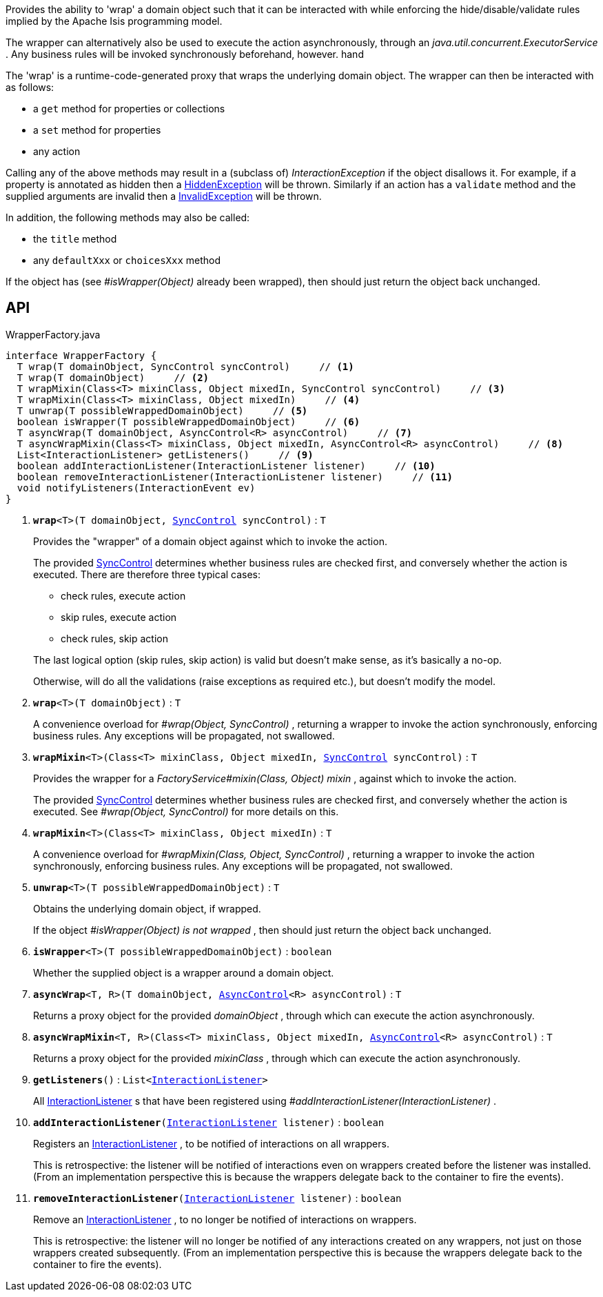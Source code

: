 :Notice: Licensed to the Apache Software Foundation (ASF) under one or more contributor license agreements. See the NOTICE file distributed with this work for additional information regarding copyright ownership. The ASF licenses this file to you under the Apache License, Version 2.0 (the "License"); you may not use this file except in compliance with the License. You may obtain a copy of the License at. http://www.apache.org/licenses/LICENSE-2.0 . Unless required by applicable law or agreed to in writing, software distributed under the License is distributed on an "AS IS" BASIS, WITHOUT WARRANTIES OR  CONDITIONS OF ANY KIND, either express or implied. See the License for the specific language governing permissions and limitations under the License.

Provides the ability to 'wrap' a domain object such that it can be interacted with while enforcing the hide/disable/validate rules implied by the Apache Isis programming model.

The wrapper can alternatively also be used to execute the action asynchronously, through an _java.util.concurrent.ExecutorService_ . Any business rules will be invoked synchronously beforehand, however. hand

The 'wrap' is a runtime-code-generated proxy that wraps the underlying domain object. The wrapper can then be interacted with as follows:

* a `get` method for properties or collections
* a `set` method for properties
* any action

Calling any of the above methods may result in a (subclass of) _InteractionException_ if the object disallows it. For example, if a property is annotated as hidden then a xref:system:generated:index/applib/services/wrapper/HiddenException.adoc[HiddenException] will be thrown. Similarly if an action has a `validate` method and the supplied arguments are invalid then a xref:system:generated:index/applib/services/wrapper/InvalidException.adoc[InvalidException] will be thrown.

In addition, the following methods may also be called:

* the `title` method
* any `defaultXxx` or `choicesXxx` method

If the object has (see _#isWrapper(Object)_ already been wrapped), then should just return the object back unchanged.

== API

.WrapperFactory.java
[source,java]
----
interface WrapperFactory {
  T wrap(T domainObject, SyncControl syncControl)     // <.>
  T wrap(T domainObject)     // <.>
  T wrapMixin(Class<T> mixinClass, Object mixedIn, SyncControl syncControl)     // <.>
  T wrapMixin(Class<T> mixinClass, Object mixedIn)     // <.>
  T unwrap(T possibleWrappedDomainObject)     // <.>
  boolean isWrapper(T possibleWrappedDomainObject)     // <.>
  T asyncWrap(T domainObject, AsyncControl<R> asyncControl)     // <.>
  T asyncWrapMixin(Class<T> mixinClass, Object mixedIn, AsyncControl<R> asyncControl)     // <.>
  List<InteractionListener> getListeners()     // <.>
  boolean addInteractionListener(InteractionListener listener)     // <.>
  boolean removeInteractionListener(InteractionListener listener)     // <.>
  void notifyListeners(InteractionEvent ev)
}
----

<.> `[teal]#*wrap*#<T>(T domainObject, xref:system:generated:index/applib/services/wrapper/control/SyncControl.adoc[SyncControl] syncControl)` : `T`
+
--
Provides the "wrapper" of a domain object against which to invoke the action.

The provided xref:system:generated:index/applib/services/wrapper/control/SyncControl.adoc[SyncControl] determines whether business rules are checked first, and conversely whether the action is executed. There are therefore three typical cases:

* check rules, execute action
* skip rules, execute action
* check rules, skip action

The last logical option (skip rules, skip action) is valid but doesn't make sense, as it's basically a no-op.

Otherwise, will do all the validations (raise exceptions as required etc.), but doesn't modify the model.
--
<.> `[teal]#*wrap*#<T>(T domainObject)` : `T`
+
--
A convenience overload for _#wrap(Object, SyncControl)_ , returning a wrapper to invoke the action synchronously, enforcing business rules. Any exceptions will be propagated, not swallowed.
--
<.> `[teal]#*wrapMixin*#<T>(Class<T> mixinClass, Object mixedIn, xref:system:generated:index/applib/services/wrapper/control/SyncControl.adoc[SyncControl] syncControl)` : `T`
+
--
Provides the wrapper for a _FactoryService#mixin(Class, Object) mixin_ , against which to invoke the action.

The provided xref:system:generated:index/applib/services/wrapper/control/SyncControl.adoc[SyncControl] determines whether business rules are checked first, and conversely whether the action is executed. See _#wrap(Object, SyncControl)_ for more details on this.
--
<.> `[teal]#*wrapMixin*#<T>(Class<T> mixinClass, Object mixedIn)` : `T`
+
--
A convenience overload for _#wrapMixin(Class, Object, SyncControl)_ , returning a wrapper to invoke the action synchronously, enforcing business rules. Any exceptions will be propagated, not swallowed.
--
<.> `[teal]#*unwrap*#<T>(T possibleWrappedDomainObject)` : `T`
+
--
Obtains the underlying domain object, if wrapped.

If the object _#isWrapper(Object) is not wrapped_ , then should just return the object back unchanged.
--
<.> `[teal]#*isWrapper*#<T>(T possibleWrappedDomainObject)` : `boolean`
+
--
Whether the supplied object is a wrapper around a domain object.
--
<.> `[teal]#*asyncWrap*#<T, R>(T domainObject, xref:system:generated:index/applib/services/wrapper/control/AsyncControl.adoc[AsyncControl]<R> asyncControl)` : `T`
+
--
Returns a proxy object for the provided _domainObject_ , through which can execute the action asynchronously.
--
<.> `[teal]#*asyncWrapMixin*#<T, R>(Class<T> mixinClass, Object mixedIn, xref:system:generated:index/applib/services/wrapper/control/AsyncControl.adoc[AsyncControl]<R> asyncControl)` : `T`
+
--
Returns a proxy object for the provided _mixinClass_ , through which can execute the action asynchronously.
--
<.> `[teal]#*getListeners*#()` : `List<xref:system:generated:index/applib/services/wrapper/listeners/InteractionListener.adoc[InteractionListener]>`
+
--
All xref:system:generated:index/applib/services/wrapper/listeners/InteractionListener.adoc[InteractionListener] s that have been registered using _#addInteractionListener(InteractionListener)_ .
--
<.> `[teal]#*addInteractionListener*#(xref:system:generated:index/applib/services/wrapper/listeners/InteractionListener.adoc[InteractionListener] listener)` : `boolean`
+
--
Registers an xref:system:generated:index/applib/services/wrapper/listeners/InteractionListener.adoc[InteractionListener] , to be notified of interactions on all wrappers.

This is retrospective: the listener will be notified of interactions even on wrappers created before the listener was installed. (From an implementation perspective this is because the wrappers delegate back to the container to fire the events).
--
<.> `[teal]#*removeInteractionListener*#(xref:system:generated:index/applib/services/wrapper/listeners/InteractionListener.adoc[InteractionListener] listener)` : `boolean`
+
--
Remove an xref:system:generated:index/applib/services/wrapper/listeners/InteractionListener.adoc[InteractionListener] , to no longer be notified of interactions on wrappers.

This is retrospective: the listener will no longer be notified of any interactions created on any wrappers, not just on those wrappers created subsequently. (From an implementation perspective this is because the wrappers delegate back to the container to fire the events).
--

